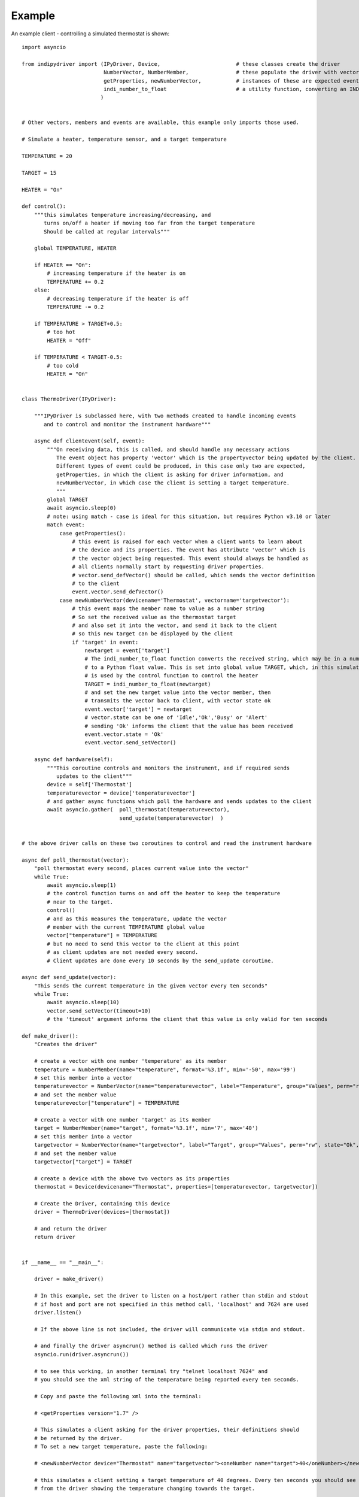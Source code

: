 Example
=======

An example client - controlling a simulated thermostat is shown::

    import asyncio

    from indipydriver import (IPyDriver, Device,                        # these classes create the driver
                              NumberVector, NumberMember,               # these populate the driver with vectors and members
                              getProperties, newNumberVector,           # instances of these are expected events from the client
                              indi_number_to_float                      # a utility function, converting an INDI string to a float
                             )


    # Other vectors, members and events are available, this example only imports those used.

    # Simulate a heater, temperature sensor, and a target temperature

    TEMPERATURE = 20

    TARGET = 15

    HEATER = "On"

    def control():
        """this simulates temperature increasing/decreasing, and
           turns on/off a heater if moving too far from the target temperature
           Should be called at regular intervals"""

        global TEMPERATURE, HEATER

        if HEATER == "On":
            # increasing temperature if the heater is on
            TEMPERATURE += 0.2
        else:
            # decreasing temperature if the heater is off
            TEMPERATURE -= 0.2

        if TEMPERATURE > TARGET+0.5:
            # too hot
            HEATER = "Off"

        if TEMPERATURE < TARGET-0.5:
            # too cold
            HEATER = "On"


    class ThermoDriver(IPyDriver):

        """IPyDriver is subclassed here, with two methods created to handle incoming events
           and to control and monitor the instrument hardware"""

        async def clientevent(self, event):
            """On receiving data, this is called, and should handle any necessary actions
               The event object has property 'vector' which is the propertyvector being updated by the client.
               Different types of event could be produced, in this case only two are expected,
               getProperties, in which the client is asking for driver information, and
               newNumberVector, in which case the client is setting a target temperature.
               """
            global TARGET
            await asyncio.sleep(0)
            # note: using match - case is ideal for this situation, but requires Python v3.10 or later
            match event:
                case getProperties():
                    # this event is raised for each vector when a client wants to learn about
                    # the device and its properties. The event has attribute 'vector' which is
                    # the vector object being requested. This event should always be handled as
                    # all clients normally start by requesting driver properties.
                    # vector.send_defVector() should be called, which sends the vector definition
                    # to the client
                    event.vector.send_defVector()
                case newNumberVector(devicename='Thermostat', vectorname='targetvector'):
                    # this event maps the member name to value as a number string
                    # So set the received value as the thermostat target
                    # and also set it into the vector, and send it back to the client
                    # so this new target can be displayed by the client
                    if 'target' in event:
                        newtarget = event['target']
                        # The indi_number_to_float function converts the received string, which may be in a number of formats
                        # to a Python float value. This is set into global value TARGET, which, in this simulation,
                        # is used by the control function to control the heater
                        TARGET = indi_number_to_float(newtarget)
                        # and set the new target value into the vector member, then
                        # transmits the vector back to client, with vector state ok
                        event.vector['target'] = newtarget
                        # vector.state can be one of 'Idle','Ok','Busy' or 'Alert'
                        # sending 'Ok' informs the client that the value has been received
                        event.vector.state = 'Ok'
                        event.vector.send_setVector()

        async def hardware(self):
            """This coroutine controls and monitors the instrument, and if required sends
               updates to the client"""
            device = self['Thermostat']
            temperaturevector = device['temperaturevector']
            # and gather async functions which poll the hardware and sends updates to the client
            await asyncio.gather(  poll_thermostat(temperaturevector),
                                   send_update(temperaturevector)  )


    # the above driver calls on these two coroutines to control and read the instrument hardware

    async def poll_thermostat(vector):
        "poll thermostat every second, places current value into the vector"
        while True:
            await asyncio.sleep(1)
            # the control function turns on and off the heater to keep the temperature
            # near to the target.
            control()
            # and as this measures the temperature, update the vector
            # member with the current TEMPERATURE global value
            vector["temperature"] = TEMPERATURE
            # but no need to send this vector to the client at this point
            # as client updates are not needed every second.
            # Client updates are done every 10 seconds by the send_update coroutine.

    async def send_update(vector):
        "This sends the current temperature in the given vector every ten seconds"
        while True:
            await asyncio.sleep(10)
            vector.send_setVector(timeout=10)
            # the 'timeout' argument informs the client that this value is only valid for ten seconds

    def make_driver():
        "Creates the driver"

        # create a vector with one number 'temperature' as its member
        temperature = NumberMember(name="temperature", format='%3.1f', min='-50', max='99')
        # set this member into a vector
        temperaturevector = NumberVector(name="temperaturevector", label="Temperature", group="Values", perm="ro", state="Ok", numbermembers=[temperature])
        # and set the member value
        temperaturevector["temperature"] = TEMPERATURE

        # create a vector with one number 'target' as its member
        target = NumberMember(name="target", format='%3.1f', min='7', max='40')
        # set this member into a vector
        targetvector = NumberVector(name="targetvector", label="Target", group="Values", perm="rw", state="Ok", numbermembers=[target])
        # and set the member value
        targetvector["target"] = TARGET

        # create a device with the above two vectors as its properties
        thermostat = Device(devicename="Thermostat", properties=[temperaturevector, targetvector])

        # Create the Driver, containing this device
        driver = ThermoDriver(devices=[thermostat])

        # and return the driver
        return driver


    if __name__ == "__main__":

        driver = make_driver()

        # In this example, set the driver to listen on a host/port rather than stdin and stdout
        # if host and port are not specified in this method call, 'localhost' and 7624 are used
        driver.listen()

        # If the above line is not included, the driver will communicate via stdin and stdout.

        # and finally the driver asyncrun() method is called which runs the driver
        asyncio.run(driver.asyncrun())

        # to see this working, in another terminal try "telnet localhost 7624" and
        # you should see the xml string of the temperature being reported every ten seconds.

        # Copy and paste the following xml into the terminal:

        # <getProperties version="1.7" />

        # This simulates a client asking for the driver properties, their definitions should
        # be returned by the driver.
        # To set a new target temperature, paste the following:

        # <newNumberVector device="Thermostat" name="targetvector"><oneNumber name="target">40</oneNumber></newNumberVector>

        # this simulates a client setting a target temperature of 40 degrees. Every ten seconds you should see xml
        # from the driver showing the temperature changing towards the target.


The above gives a feeling of how a driver can be created, the classes available are described further within this documentation.
